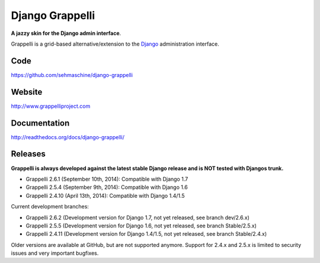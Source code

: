 Django Grappelli
================

**A jazzy skin for the Django admin interface**.

Grappelli is a grid-based alternative/extension to the `Django <http://www.djangoproject.com>`_ administration interface.

Code
----

https://github.com/sehmaschine/django-grappelli

Website
-------

http://www.grappelliproject.com

Documentation
-------------

http://readthedocs.org/docs/django-grappelli/

Releases
--------

**Grappelli is always developed against the latest stable Django release and is NOT tested with Djangos trunk.**

* Grappelli 2.6.1 (September 10th, 2014): Compatible with Django 1.7
* Grappelli 2.5.4 (September 9th, 2014): Compatible with Django 1.6
* Grappelli 2.4.10 (April 13th, 2014): Compatible with Django 1.4/1.5

Current development branches:

* Grappelli 2.6.2 (Development version for Django 1.7, not yet released, see branch dev/2.6.x)
* Grappelli 2.5.5 (Development version for Django 1.6, not yet released, see branch Stable/2.5.x)
* Grappelli 2.4.11 (Development version for Django 1.4/1.5, not yet released, see branch Stable/2.4.x)

Older versions are available at GitHub, but are not supported anymore.
Support for 2.4.x and 2.5.x is limited to security issues and very important bugfixes.
